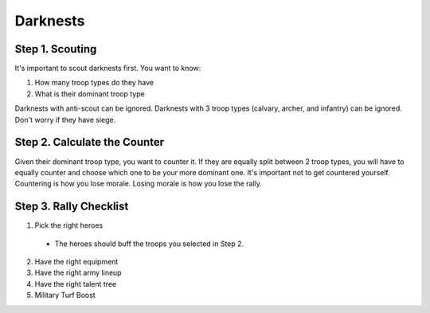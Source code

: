 Darknests
=========

Step 1. Scouting
----------------

It's important to scout darknests first.  You want to know:

1. How many troop types do they have
2. What is their dominant troop type

Darknests with anti-scout can be ignored.  Darknests with 3 troop types (calvary, archer, and infantry) can be ignored.  Don't worry if they have siege. 

Step 2. Calculate the Counter
-----------------------------

Given their dominant troop type, you want to counter it.  If they are equally split between 2 troop types, you will have to equally counter and choose which one to be your more dominant one.  It's important not to get countered yourself.  Countering is how you lose morale.  Losing morale is how you lose the rally. 


Step 3. Rally Checklist
-----------------------

1. Pick the right heroes
  - The heroes should buff the troops you selected in Step 2. 
2. Have the right equipment
3. Have the right army lineup
4. Have the right talent tree
5. Military Turf Boost